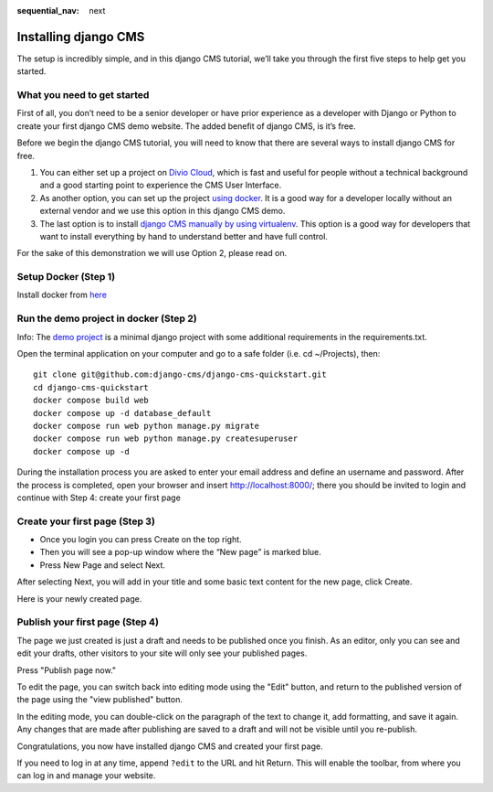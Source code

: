 :sequential_nav: next

.. _install-django-cms-tutorial:

######################
Installing django CMS
######################

The setup is incredibly simple, and in this django CMS tutorial, we’ll take you through
the first five steps to help get you started.

*****************************
What you need to get started
*****************************

First of all, you don’t need to be a senior developer or have prior experience as a developer
with Django or Python to create your first django CMS demo website. The added benefit of django CMS, is it’s free.

Before we begin the django CMS tutorial, you will need to know that there are several ways to
install django CMS for free.

1. You can either set up a project on `Divio Cloud <https://www.django-cms.org/en/blog/2020/07/08/simple-django-cms-installation-with-divio-cloud/>`_, which is fast and useful for people without a technical background and a good starting point to experience the CMS User Interface.

2. As another option, you can set up the project `using docker <https://www.django-cms.org/en/blog/2021/01/19/how-you-spin-up-a-django-cms-project-in-less-than-5-minutes/>`_. It is a good way for a developer locally without an external vendor and we use this option in this django CMS demo.

3. The last option is to install `django CMS manually by using virtualenv <https://docs.django-cms.org/en/latest/how_to/install.html>`_. This option is a good way for developers that want to install everything by hand to understand better and have full control.

For the sake of this demonstration we will use Option 2, please read on.

************************
Setup Docker (Step 1)
************************

Install docker from `here <https://docs.docker.com/get-docker/>`_

****************************************
Run the demo project in docker (Step 2)
****************************************

Info: The `demo project <https://github.com/django-cms/django-cms-quickstart>`_ is a minimal
django project with some additional requirements in the requirements.txt.

Open the terminal application on your computer and go to a safe folder (i.e. cd ~/Projects), then:


::

      git clone git@github.com:django-cms/django-cms-quickstart.git
      cd django-cms-quickstart
      docker compose build web
      docker compose up -d database_default
      docker compose run web python manage.py migrate
      docker compose run web python manage.py createsuperuser
      docker compose up -d

During the installation process you are asked to enter your email address and define an username and password. After the process is completed, open your browser and insert http://localhost:8000/; there you should be invited to login and continue with Step 4: create your first page


********************************
Create your first page (Step 3)
********************************

* Once you login you can press Create on the top right.
* Then you will see a pop-up window where the “New page” is marked blue.
* Press New Page and select Next.

.. image:: /introduction/images/create_page_with_django_cms1.png
   :alt: create a page with django cms
   :width: 400
   :align: center


After selecting Next, you will add in your title and some basic text content for the new page,
click Create.

.. image:: /introduction/images/create_page_with_django_cms2.png
   :alt: create a page with django cms
   :width: 400
   :align: center

Here is your newly created page.

*********************************
Publish your first page (Step 4)
*********************************

The page we just created is just a draft and needs to be published once you finish.
As an editor, only you can see and edit your drafts, other visitors to your site will only see your published pages.

Press "Publish page now."

.. image:: /introduction/images/django_cms_demo_page.png
   :alt: publish a page with django cms
   :width: 400
   :align: center

To edit the page, you can switch back into editing mode using the "Edit" button, and
return to the published version of the page using the "view published" button.

In the editing mode, you can double-click on the paragraph of the text to change it,
add formatting, and save it again. Any changes that are made after publishing are saved to a draft and will not be visible until you re-publish.

Congratulations, you now have installed django CMS and created your first page.

If you need to log in at any time, append ``?edit`` to the URL and hit Return. This will enable the
toolbar, from where you can log in and manage your website.
